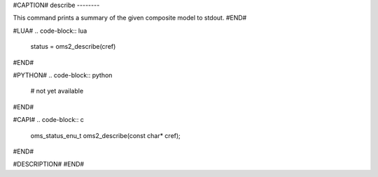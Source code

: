 #CAPTION#
describe
--------

This command prints a summary of the given composite model to stdout.
#END#

#LUA#
.. code-block:: lua

  status = oms2_describe(cref)

#END#

#PYTHON#
.. code-block:: python

  # not yet available

#END#

#CAPI#
.. code-block:: c

  oms_status_enu_t oms2_describe(const char* cref);

#END#

#DESCRIPTION#
#END#
